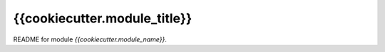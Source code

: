 {{cookiecutter.module_title}}
=============================

README for module `{{cookiecutter.module_name}}`.
